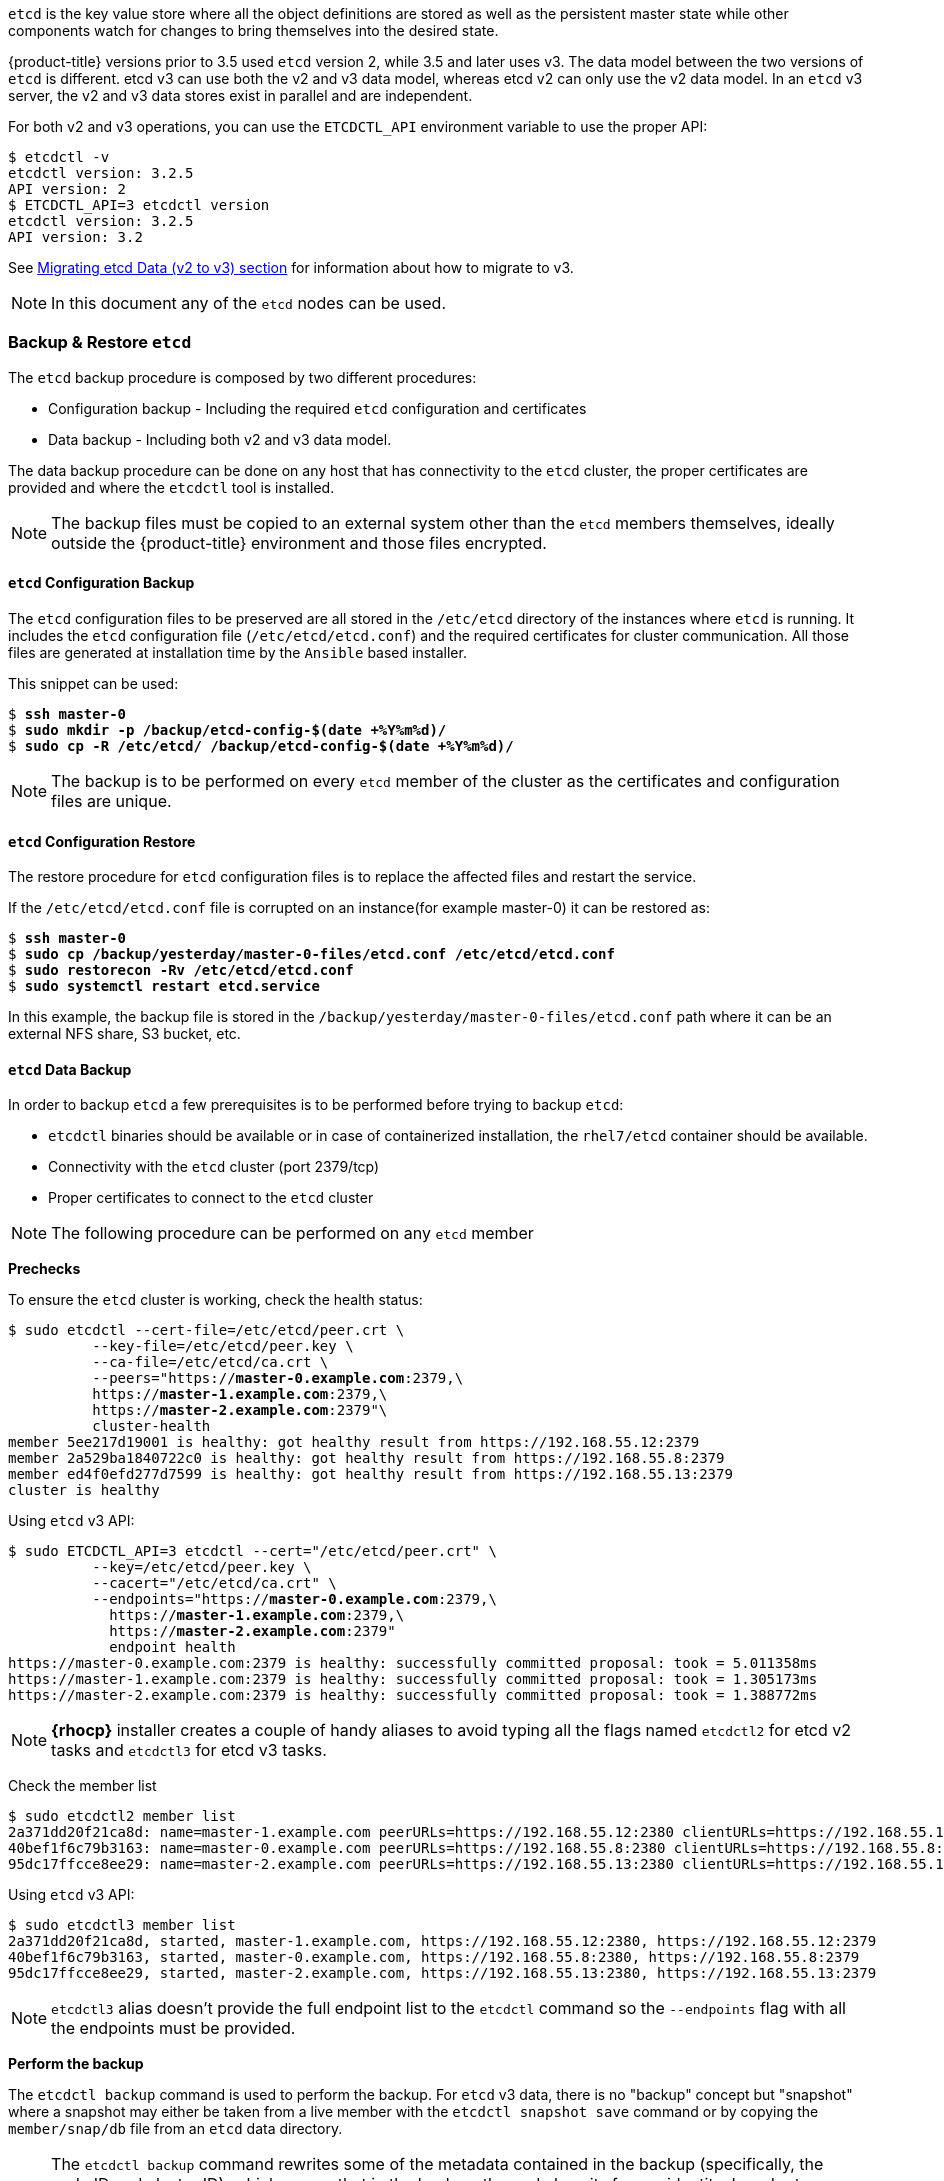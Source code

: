 ////
etcd tasks

Module included in the following assemblies:

* day_two_guide/host_level_tasks.adoc
////

`etcd` is the key value store
where all the object definitions are stored as well as the persistent master
state while other components watch for changes to bring themselves into
the desired state.

{product-title} versions prior to 3.5 used `etcd` version 2, while 3.5 and later
uses v3. The data model between the two versions of `etcd` is different. etcd v3
can use both the v2 and v3 data model, whereas etcd v2 can only use the v2 data
model. In an `etcd` v3 server, the v2 and v3 data stores exist in parallel and
are independent.

For both v2 and v3 operations, you can use the `ETCDCTL_API` environment variable to use the proper API:

----
$ etcdctl -v
etcdctl version: 3.2.5
API version: 2
$ ETCDCTL_API=3 etcdctl version
etcdctl version: 3.2.5
API version: 3.2
----

See
https://docs.openshift.com/container-platform/3.6/install_config/upgrading/migrating_etcd.html[Migrating
etcd Data (v2 to v3) section] for information about how to migrate to v3.

[NOTE]
====
In this document any of the `etcd` nodes can be used.
====

=== Backup & Restore `etcd`
The `etcd` backup procedure is composed by two different procedures:

* Configuration backup - Including the required `etcd` configuration and
certificates
* Data backup - Including both v2 and v3 data model.

The data backup procedure can be done on any host that has connectivity to the
`etcd` cluster, the proper certificates are provided and where the `etcdctl`
tool is installed.

[NOTE]
====
The backup files must
be copied to an external system other than the `etcd` members themselves,
ideally outside the {product-title} environment and those files encrypted.
====

==== `etcd` Configuration Backup
The `etcd` configuration files to be preserved are all stored in the
`/etc/etcd` directory of the instances where `etcd` is running.
It includes the `etcd` configuration file (`/etc/etcd/etcd.conf`) and the
required certificates for cluster communication. All those files are generated
at installation time by the `Ansible` based installer.

This snippet can be used:

[subs=+quotes]
----
$ *ssh master-0*
$ *sudo mkdir -p /backup/etcd-config-$(date +%Y%m%d)/*
$ *sudo cp -R /etc/etcd/ /backup/etcd-config-$(date +%Y%m%d)/*
----

NOTE: The backup is to be performed on every `etcd` member of the cluster
as the certificates and configuration files are unique.

==== `etcd` Configuration Restore
The restore procedure for `etcd` configuration files is to replace the affected
files and restart the service.

If the `/etc/etcd/etcd.conf` file is corrupted on an instance(for example master-0) it
can be restored as:

[subs=+quotes]
----
$ *ssh master-0*
$ *sudo cp /backup/yesterday/master-0-files/etcd.conf /etc/etcd/etcd.conf*
$ *sudo restorecon -Rv /etc/etcd/etcd.conf*
$ *sudo systemctl restart etcd.service*
----

In this example, the backup file is stored in the
`/backup/yesterday/master-0-files/etcd.conf` path where it can be an
external NFS share, S3 bucket, etc.

[[etcd-data-backup]]
==== `etcd` Data Backup
In order to backup `etcd` a few prerequisites is to be performed before trying to backup `etcd`:

* `etcdctl` binaries should be available or in case of containerized
installation, the `rhel7/etcd` container should be available.
* Connectivity with the `etcd` cluster (port 2379/tcp)
* Proper certificates to connect to the `etcd` cluster

NOTE: The following procedure can be performed on any `etcd` member

*Prechecks*

To ensure the `etcd` cluster is working, check the health status:

[subs=+quotes]
----
$ sudo etcdctl --cert-file=/etc/etcd/peer.crt \
          --key-file=/etc/etcd/peer.key \
          --ca-file=/etc/etcd/ca.crt \
          --peers="https://*master-0.example.com*:2379,\
          https://*master-1.example.com*:2379,\
          https://*master-2.example.com*:2379"\
          cluster-health
member 5ee217d19001 is healthy: got healthy result from https://192.168.55.12:2379
member 2a529ba1840722c0 is healthy: got healthy result from https://192.168.55.8:2379
member ed4f0efd277d7599 is healthy: got healthy result from https://192.168.55.13:2379
cluster is healthy
----

Using `etcd` v3 API:

[subs=+quotes]
----
$ sudo ETCDCTL_API=3 etcdctl --cert="/etc/etcd/peer.crt" \
          --key=/etc/etcd/peer.key \
          --cacert="/etc/etcd/ca.crt" \
          --endpoints="https://*master-0.example.com*:2379,\
            https://*master-1.example.com*:2379,\
            https://*master-2.example.com*:2379"
            endpoint health
https://master-0.example.com:2379 is healthy: successfully committed proposal: took = 5.011358ms
https://master-1.example.com:2379 is healthy: successfully committed proposal: took = 1.305173ms
https://master-2.example.com:2379 is healthy: successfully committed proposal: took = 1.388772ms
----

NOTE: *{rhocp}* installer creates a couple of handy aliases to avoid typing all
the flags named `etcdctl2` for etcd v2 tasks and `etcdctl3` for etcd v3 tasks.

Check the member list

----
$ sudo etcdctl2 member list
2a371dd20f21ca8d: name=master-1.example.com peerURLs=https://192.168.55.12:2380 clientURLs=https://192.168.55.12:2379 isLeader=false
40bef1f6c79b3163: name=master-0.example.com peerURLs=https://192.168.55.8:2380 clientURLs=https://192.168.55.8:2379 isLeader=false
95dc17ffcce8ee29: name=master-2.example.com peerURLs=https://192.168.55.13:2380 clientURLs=https://192.168.55.13:2379 isLeader=true
----

Using `etcd` v3 API:
----
$ sudo etcdctl3 member list
2a371dd20f21ca8d, started, master-1.example.com, https://192.168.55.12:2380, https://192.168.55.12:2379
40bef1f6c79b3163, started, master-0.example.com, https://192.168.55.8:2380, https://192.168.55.8:2379
95dc17ffcce8ee29, started, master-2.example.com, https://192.168.55.13:2380, https://192.168.55.13:2379
----

NOTE: `etcdctl3` alias doesn't provide the full endpoint
list to the `etcdctl` command so the `--endpoints` flag
with all the endpoints must be provided.

*Perform the backup*

The `etcdctl backup` command is used to perform the backup. For `etcd` v3 data,
there is no "backup" concept but "snapshot" where a snapshot may either be
taken from a live member with the `etcdctl snapshot save` command or by copying
the `member/snap/db` file from an `etcd` data directory.

NOTE: The `etcdctl backup` command rewrites some of the metadata contained in
the backup (specifically, the node ID and cluster ID), which means that in the
backup, the node lose its former identity. In order to recreate a cluster from
the backup, a new, single-node cluster is created then the rest of the nodes
join the cluster. The metadata is rewritten to prevent the new node from
inadvertently being joined onto an existing cluster.

The procedure to perform the backup is:

[subs=+quotes]
----
$ sudo mkdir -p */backup/etcd-$(date +%Y%m%d)*
$ sudo systemctl stop etcd.service
$ sudo etcdctl2 backup \
    --data-dir /var/lib/etcd \
    --backup-dir */backup/etcd-$(date +%Y%m%d)*
$ sudo cp /var/lib/etcd/member/snap/db */backup/etcd-$(date +%Y%m%d)*
$ sudo systemctl start etcd.service
----

NOTE: Although stopping the `etcd` service is not strictly necessary, doing so
ensures that the `etcd` data is fully synchronized.

The `etcdctl2 backup` command creates `etcd` v2 data backup where copying the
`db` file while the `etcd` service is not running is equivalent on running
`etcdctl3 snapshot` for `etcd` v3 data backup.

[subs=+quotes]
----
$ sudo mkdir -p */backup/etcd-$(date +%Y%m%d)*
$ sudo etcdctl3 snapshot save */backup/etcd-$(date +%Y%m%d)*/db
Snapshot saved at /backup/etcd-xxxxxx/db
$ sudo systemctl stop etcd.service
$ sudo etcdctl2 backup \
    --data-dir /var/lib/etcd \
    --backup-dir */backup/etcd-$(date +%Y%m%d)*
$ sudo systemctl start etcd.service
----

NOTE: `etcdctl snapshot save` command requires the `etcd` service to be
running.

In this example, a directory `/backup/etcd-xxxxxx` is created where it
represents the current date and it must be an external NFS share, S3 bucket
or any external storage location.

NOTE: In case an all-in-one cluster, the `etcd` data directory is located in
`/var/lib/origin/openshift.local.etcd`

==== `etcd` v2 & v3 Data Restore
The restore procedure implies restoring healthy data files and start the `etcd`
cluster as a single node, then add the rest of the nodes in case an `etcd`
cluster is required.

* Stop all `etcd` services

----
$ sudo systemctl stop etcd.service
----

* Clean the `etcd` data directories to ensure the proper backup is restored
keeping the running copy:

----
$ sudo mv /var/lib/etcd /var/lib/etcd.old
$ sudo mkdir /var/lib/etcd
$ sudo chown -R etcd.etcd /var/lib/etcd/
$ sudo restorecon -Rv /var/lib/etcd/
----

or wipe the `etcd` data directory:

----
$ sudo rm -Rf /var/lib/etcd/*
----

NOTE: In case an all-in-one cluster, the `etcd` data directory is located in
`/var/lib/origin/openshift.local.etcd`

* Restore a healthy backup data files in one of the `etcd` nodes:

[subs=+quotes]
----
$ sudo cp -R /backup/etcd-xxx/* /var/lib/etcd/
$ sudo mv /var/lib/etcd/db /var/lib/etcd/member/snap/db
----

NOTE: The `db` file is required for `etcd` v3 data.

* Run `etcd` service forcing a new cluster

In order to make this work, a custom file for the `etcd` service is created
that overwrites the execution command adding the `--force-new-cluster` flag

----
$ sudo mkdir -p /etc/systemd/system/etcd.service.d/
$ sudo echo "[Service]" > /etc/systemd/system/etcd.service.d/temp.conf
$ sudo echo "ExecStart=" >> /etc/systemd/system/etcd.service.d/temp.conf
$ sudo sed -n '/ExecStart/s/"$/ --force-new-cluster"/p' \
    /usr/lib/systemd/system/etcd.service \
    >> /etc/systemd/system/etcd.service.d/temp.conf

$ sudo systemctl daemon-reload
$ sudo systemctl restart etcd
----

* Check for error messages:

----
$ journalctl -fu etcd.service
----

* Check for health status (in this case, a single node)

----
$ sudo etcdctl2 cluster-health
member 5ee217d17301 is healthy: got healthy result from https://192.168.55.8:2379
cluster is healthy
----

* Re-start the `etcd` service in cluster mode

----
$ sudo rm -f /etc/systemd/system/etcd.service.d/temp.conf
$ sudo systemctl daemon-reload
$ sudo systemctl restart etcd
----

* Check for health status and member list

----
$ sudo etcdctl2 cluster-health
member 5ee217d17301 is healthy: got healthy result from https://192.168.55.8:2379
cluster is healthy

$ sudo etcdctl2 member list
5ee217d17301: name=master-0.example.com peerURLs=http://localhost:2380 clientURLs=https://192.168.55.8:2379 isLeader=true
----

*Adding more nodes*

In case of a *{rhocp}* deployment where there are multiple `etcd` servers, the procedure
is to join those servers once the first one is properly running.

*Fix the `peerURLS` parameter*

After restoring the data and creating a new cluster, the `peerURLs` parameter
shows `localhost` instead the IP where `etcd` is listening for peer
communication.

[subs=+quotes]
----
$ sudo etcdctl2 member list
5ee217d17301: name=master-0.example.com peerURLs=http://*localhost*:2380 clientURLs=https://192.168.55.8:2379 isLeader=true
----

In order to fix it:

* Get the member ID from the `etcdctl member list` output
* Get the IP where `etcd` is listening for peer communication as:

----
$ ss -l4n | grep 2380
----

or

----
$ sudo grep ETCD_INITIAL_ADVERTISE_PEER_URLS /etc/etcd/etcd.conf
----

* Update the member information with that IP:

[subs=+quotes]
----
$ sudo etcdctl2 member update *5ee217d17301* https://*192.168.55.8*:2380
Updated member with ID 5ee217d17301 in cluster
----
* Verify it:

[subs=+quotes]
----
$ etcdctl2 member list
5ee217d17301: name=master-0.example.com peerURLs=https://*192.168.55.8*:2380 clientURLs=https://192.168.55.8:2379 isLeader=true
----

Check the differences (`peerURLs`)

*Add more members*

In the instance joining the cluster:

* Get the `etcd` name for the instance in the `ETCD_NAME` variable:

----
$ sudo grep ETCD_NAME /etc/etcd/etcd.conf
----

* Get the IP where `etcd` listen for peer communication as:
----
$ sudo grep ETCD_INITIAL_ADVERTISE_PEER_URLS /etc/etcd/etcd.conf
----

* Delete the previous `etcd` data:
----
$ sudo rm -Rf /var/lib/etcd/*
----

* Back to the `etcd` host where `etcd` is properly running, add the new member:

[subs=+quotes]
----
$ etcdctl2 member add *<name> <advertise_peer_urls>*
----

The command outputs some variables. As an example:

----
ETCD_NAME="master2"
ETCD_INITIAL_CLUSTER="master1=https://10.0.0.7:2380,master2=https://10.0.0.5:2380"
ETCD_INITIAL_CLUSTER_STATE="existing"
----

* Those values must be added to the instance joining the cluster replacing
the previous values in the `/etc/etcd/etcd.conf` file

----
$ sudo vi /etc/etc/etcd.conf
----

* Once those values are replaced, start the `etcd` service in the node joining
the cluster:

----
$ sudo systemctl start etcd.service
----

* Check for error messages:
----
$ journalctl -fu etcd.service
----

* Repeat the procedure on every `etcd` node joining the cluster.

* Verify the cluster status and cluster health once all the nodes joined:

----
$ sudo etcdctl2 member list
5cd050b4d701: name=master1 peerURLs=https://10.0.0.7:2380 clientURLs=https://10.0.0.7:2379 isLeader=true
d0c57659d8990cbd: name=master2 peerURLs=https://10.0.0.5:2380 clientURLs=https://10.0.0.5:2379 isLeader=false
e4696d637de3eb2d: name=master3 peerURLs=https://10.0.0.6:2380 clientURLs=https://10.0.0.6:2379 isLeader=false
----

----
$ sudo etcdctl2 cluster-health
member 5cd050b4d701 is healthy: got healthy result from https://10.0.0.7:2379
member d0c57659d8990cbd is healthy: got healthy result from https://10.0.0.5:2379
member e4696d637de3eb2d is healthy: got healthy result from https://10.0.0.6:2379
cluster is healthy
----

==== `etcd` v3 Only Data Restore
The restore procedure for v3 data is similar to the v2 data, restore healthy
data files and create a new `etcd` cluster.

Snapshot integrity may be optionally verified at restore time. If the
snapshot is taken with `etcdctl snapshot save`, it will have an integrity
hash that is checked by `etcdctl snapshot restore`. If the snapshot is
copied from the data directory, there is no integrity hash and it will only
restore by using `--skip-hash-check`.

* Stop all `etcd` services

----
$ sudo systemctl stop etcd.service
----

The procedure to restore only the v3 data must be performed on a single
`etcd` host, then add the rest of the nodes to the cluster.

* Clear all the old data as `etcdctl` recreates it in the node where the
restore procedure is going to be performed.
----
$ sudo rm -Rf /var/lib/etcd
----

* Use the `snapshot restore` command with the data from
`/etc/etcd/etcd.conf` to match the following command:

[subs=+quotes]
----
$ sudo etcdctl3 snapshot restore */backup/etcd-xxxxxx/backup.db* \
  --data-dir /var/lib/etcd \
  --name *master-0.example.com* \
  --initial-cluster *"master-0.example.com=https://192.168.55.8:2380"* \ --initial-cluster-token *"etcd-cluster-1"* \
  --initial-advertise-peer-urls *https://192.168.55.8:2380*

2017-10-03 08:55:32.440779 I | mvcc: restore compact to 1041269
2017-10-03 08:55:32.468244 I | etcdserver/membership: added member 40bef1f6c79b3163 [https://192.168.55.8:2380] to cluster 26841ebcf610583c
----

* Restore permissions and `selinux` context to the restored files:

----
$ sudo chown -R etcd.etcd /var/lib/etcd/
$ sudo restorecon -Rv /var/lib/etcd
----

Start the `etcd` service:

----
$ sudo systemctl start etcd
----

* Check for error messages:

----
$ journalctl -fu etcd.service
----

*Adding more nodes*

In case of a *{rhocp}* deployment where there are multiple `etcd` servers,
the procedure is to join those servers once the first one is properly
running.

In the instance joining the cluster:

* Get the `etcd` name for the instance in the `ETCD_NAME` variable:

----
$ sudo grep ETCD_NAME /etc/etcd/etcd.conf
----

* Get the IP where `etcd` listen for peer communication as:
----
$ sudo grep ETCD_INITIAL_ADVERTISE_PEER_URLS /etc/etcd/etcd.conf
----

* Back to the `etcd` host where `etcd` is properly running, add the new member:

[subs=+quotes]
----
$ sudo etcdctl3 member add *<name>* \
  --peer-urls="*<advertise_peer_urls>*"
----

The command outputs some variables. As an example:

----
ETCD_NAME="master2"
ETCD_INITIAL_CLUSTER="master-0.example.com=https://192.168.55.8:2380"
ETCD_INITIAL_CLUSTER_STATE="existing"
----

* Those values must be added to the instance joining the cluster replacing
the previous values in the `/etc/etcd/etcd.conf` file

----
$ sudo vi /etc/etc/etcd.conf
----

* In the recently added `etcd` node, clean the `etcd` data directories to
ensure the proper backup is restored keeping the running copy:

----
$ sudo mv /var/lib/etcd /var/lib/etcd.old
$ sudo mkdir /var/lib/etcd
$ sudo chown -R etcd.etcd /var/lib/etcd/
$ sudo restorecon -Rv /var/lib/etcd/
----

or wipe the `etcd` data directory:

----
$ sudo rm -Rf /var/lib/etcd/*
----

* Start the etcd service in the recently added `etcd` host:

----
$ sudo systemctl start etcd
----

Check for errors:

----
$ sudo journalctl -fu etcd.service
----

* Repeat for every `etcd` node that is required to be added.

* Finally, verify the cluster has been properly set:

----
$ sudo etcdctl3 endpoint health
https://master-0.example.com:2379 is healthy: successfully committed proposal: took = 1.423459ms
https://master-1.example.com:2379 is healthy: successfully committed proposal: took = 1.767481ms
https://master-2.example.com:2379 is healthy: successfully committed proposal: took = 1.599694ms

$ sudo etcdctl3 endpoint status
https://master-0.example.com:2379, 40bef1f6c79b3163, 3.2.5, 28 MB, true, 9, 2878
https://master-1.example.com:2379, 1ea57201a3ff620a, 3.2.5, 28 MB, false, 9, 2878
https://master-2.example.com:2379, 59229711e4bc65c8, 3.2.5, 28 MB, false, 9, 2878
----

[[scaling_etcd]]
=== Scaling `etcd`
Scaling the `etcd` cluster can be performed vertically by adding more resources
to the `etcd` hosts or horizontally by adding more `etcd` hosts.

Scaling `etcd` horizontally can be useful to avoid *{rhocp}* API and controller
services compete with `etcd` for resources if `etcd` was collocated on master
instances.

One important note about `etcd` is that due to the voting system `etcd` uses,
the cluster must always contain an odd number of members.

The new host requires  a fresh RHEL7 dedicated host. As a recommendation, the
`etcd` storage should be located on an SSD disk to achieve maximum performance
and ideally on a dedicated disk mounted in `/var/lib/etcd`.

NOTE: *{rhocp}* 3.7 version ships with an automated way to add a new `etcd` host
using `Ansible`.

==== Prerequisites
Before adding a new `etcd` host it is recommended to perform a backup of both
`etcd` configuration and data just in case something happens the backup can
be restored and the cluster be functional again.

It is recommended also to perform a check of the current `etcd` cluster status
to avoid adding new hosts where the cluster is not healthy:

[subs=+quotes]
----
$ sudo etcdctl --cert-file=/etc/etcd/peer.crt \
          --key-file=/etc/etcd/peer.key \
          --ca-file=/etc/etcd/ca.crt \
          --peers="https://*master-0.example.com*:2379,\
          https://*master-1.example.com*:2379,\
          https://*master-2.example.com*:2379"\
          cluster-health
member 5ee217d19001 is healthy: got healthy result from https://192.168.55.12:2379
member 2a529ba1840722c0 is healthy: got healthy result from https://192.168.55.8:2379
member ed4f0efd277d7599 is healthy: got healthy result from https://192.168.55.13:2379
cluster is healthy
----

Using `etcd` v3 API:

[subs=+quotes]
----
$ sudo ETCDCTL_API=3 etcdctl --cert="/etc/etcd/peer.crt" \
          --key=/etc/etcd/peer.key \
          --cacert="/etc/etcd/ca.crt" \
          --endpoints="https://*master-0.example.com*:2379,\
            https://*master-1.example.com*:2379,\
            https://*master-2.example.com*:2379"
            endpoint health
https://master-0.example.com:2379 is healthy: successfully committed proposal: took = 5.011358ms
https://master-1.example.com:2379 is healthy: successfully committed proposal: took = 1.305173ms
https://master-2.example.com:2379 is healthy: successfully committed proposal: took = 1.388772ms
----

Before running the `scale-up` playbook, the new host is to be registered to
the proper Red Hat software channels as:

[subs=+quotes]
----
$ sudo subscription-manager register \
    --username=*<username>* --password=*<password>*
$ sudo subscription-manager attach --pool=*<poolid>*
$ sudo subscription-manager repos --disable="*"
$ sudo subscription-manager repos \
    --enable=rhel-7-server-rpms \
    --enable=rhel-7-server-extras-rpms
----

NOTE: `etcd` is hosted in the `rhel-7-server-extras-rpms` software channel.

==== Adding a New `etcd` Host Using `Ansible`
The process to use `Ansible` to add a new `etcd` host is to modify the `Ansible`
inventory to create a new group named `[new_etcd]` with the new host, and adding
the `new_etcd` group as a child of the `[OSEv3]` group as:

[subs=+quotes]
----
[OSEv3:children]
masters
nodes
etcd
*new_etcd*

... [OUTPUT ABBREVIATED] ...

[etcd]
master-0.example.com
master-1.example.com
master-2.example.com

*[new_etcd]*
*etcd0.example.com*
----

Then run the `etcd` scale-up playbook from the host that executed the initial
installation and where the `Ansible` inventory file is:

----
$ ansible-playbook  /usr/share/ansible/openshift-ansible/playbooks/byo/openshift-etcd/scaleup.yml
----

Once the scale up procedure has finished properly, the inventory file is to be
modified to reflect the current status by moving the new `etcd` host from the
`[new_etcd]` group to the `[etcd]` group:

[subs=+quotes]
----
[OSEv3:children]
masters
nodes
etcd
*new_etcd*

... [OUTPUT ABBREVIATED] ...

[etcd]
master-0.example.com
master-1.example.com
master-2.example.com
*etcd0.example.com*
----

If using `flannel`, the `flanneld` service configuration located in
`/etc/sysconfig/flanneld` on every {rhocp} host is to be modified to include
the new `etcd` host:

[subs=+quotes]
----
FLANNEL_ETCD_ENDPOINTS=https://master-0.example.com:2379,https://master-1.example.com:2379,https://master-2.example.com:2379,*https://etcd0.example.com:2379*
----

Then, the `flanneld` service needs to be restarted:

----
$ sudo systemctl restart flanneld.service
----

==== Adding a New `etcd` Host Manually
The following steps can be performed on any of the `etcd` members. If using
the `Ansible` installer, the first host provided in the `[etcd]` `Ansible`
inventory is used to generate the `etcd` configuration and certificates stored
in `/etc/etcd/generated_certs`, so the recommendation is to perform the next
steps in that `etcd` host.

*Steps to be performed in the current `etcd` cluster*

In order to create the `etcd` certificates, it is required to run the `openssl`
command with the proper values. To make this process easier, a few environment
variables can be created as:

[subs=+quotes]
----
export NEW_ETCD_HOSTNAME="*etcd0.example.com*"
export NEW_ETCD_IP="*192.168.55.21*"

export CN=$NEW_ETCD_HOSTNAME
export SAN="IP:${NEW_ETCD_IP}"
export PREFIX="/etc/etcd/generated_certs/etcd-$CN/"
export OPENSSLCFG="/etc/etcd/ca/openssl.cnf"
----

NOTE: The custom `openssl` extensions used as `etcd_v3_ca_*` include the
$SAN environment variable as `subjectAltName`. See `/etc/etcd/ca/openssl.cnf`
for more information.

Create the directory where the configuration and certificates are stored:

----
# mkdir -p ${PREFIX}
----

Create the server certificate request and sign it:

----
# openssl req -new -config ${OPENSSLCFG} \
    -keyout ${PREFIX}server.key  \
    -out ${PREFIX}server.csr \
    -reqexts etcd_v3_req -batch -nodes \
    -subj /CN=$CN

# openssl ca -name etcd_ca -config ${OPENSSLCFG} \
    -out ${PREFIX}server.crt \
    -in ${PREFIX}server.csr \
    -extensions etcd_v3_ca_server -batch
----

Create the peer certificate request and sign it:

----
# openssl req -new -config ${OPENSSLCFG} \
    -keyout ${PREFIX}peer.key \
    -out ${PREFIX}peer.csr \
    -reqexts etcd_v3_req -batch -nodes \
    -subj /CN=$CN

# openssl ca -name etcd_ca -config ${OPENSSLCFG} \
  -out ${PREFIX}peer.crt \
  -in ${PREFIX}peer.csr \
  -extensions etcd_v3_ca_peer -batch
----

Copy the current `etcd` configuration file from the current node as an example
to be modified later, and the `ca.crt` file:

----
# cp /etc/etcd/etcd.conf ${PREFIX}
# cp /etc/etcd/ca.crt ${PREFIX}
----

Add the new host to the `etcd` cluster. Note the new host is not configured yet
so the status stays as `unstarted` until the new host is properly configured:

----
# etcdctl2 member add ${NEW_ETCD_HOSTNAME} https://${NEW_ETCD_IP}:2380
----

This command outputs the following variables:

----
ETCD_NAME="<NEW_ETCD_HOSTNAME>"
ETCD_INITIAL_CLUSTER="<NEW_ETCD_HOSTNAME>=https://<NEW_HOST_IP>:2380,<CLUSTERMEMBER1_NAME>=https:/<CLUSTERMEMBER2_IP>:2380,<CLUSTERMEMBER2_NAME>=https:/<CLUSTERMEMBER2_IP>:2380,<CLUSTERMEMBER3_NAME>=https:/<CLUSTERMEMBER3_IP>:2380"
ETCD_INITIAL_CLUSTER_STATE="existing"
----

Those values must be overwritten by the current ones in the sample
`${PREFIX}/etcd.conf` file. Also, it is required to modify the following
variables with the new host IP (`${NEW_ETCD_IP}` can be used) in that file as
well:

----
ETCD_LISTEN_PEER_URLS
ETCD_LISTEN_CLIENT_URLS
ETCD_INITIAL_ADVERTISE_PEER_URLS
ETCD_ADVERTISE_CLIENT_URLS
----

To modify the `${PREFIX}/etcd.conf`, it is recommended to use any editor
available in the system and double check for syntax errors or missing IPs as
otherwise the `etcd` service may fail:

----
# vi ${PREFIX}/etcd.conf
----

Once the file has been properly modified, a `tgz` file with the certificates,
the sample configuration file and the `ca` is created and copied to the new
host:

----
# tar -czvf /etc/etcd/generated_certs/${CN}.tgz -C ${PREFIX} .
# scp /etc/etcd/generated_certs/${CN}.tgz ${CN}:/tmp/
----

*Steps to be performed in the new `etcd` host*

The new host is required to be subscribed to the proper Red Hat software
channels as explained in the prerequisites section.

Install `iptables-services` to provide `iptables` utilities to open the required
ports for `etcd`:

----
$ sudo yum install -y iptables-services
----

Create firewall rules to allow `etcd` communicate:

* Port 2379/tcp for clients
* Port 2380/tcp for peer communication

----
$ sudo systemctl enable iptables.service --now
$ sudo iptables -N OS_FIREWALL_ALLOW
$ sudo iptables -t filter -I INPUT -j OS_FIREWALL_ALLOW
$ sudo iptables -A OS_FIREWALL_ALLOW -p tcp -m state --state NEW -m tcp --dport 2379 -j ACCEPT
$ sudo iptables -A OS_FIREWALL_ALLOW -p tcp -m state --state NEW -m tcp --dport 2380 -j ACCEPT
$ sudo iptables-save | sudo tee /etc/sysconfig/iptables
----

NOTE: In this example, a new chain `OS_FIREWALL_ALLOW` is created as it is the
standard naming the *{rhocp}* installer uses for firewall rules.

WARNING: If the environment is hosted in an IaaS environment, it is required to
modify the security groups for the instance to allow incoming traffic to those
ports as well.

Install `etcd` software:

----
$ sudo yum install -y etcd
----

Ensure the service is not running

----
$ sudo systemctl disable etcd --now
----

Remove any etcd configuration and data:

----
$ sudo rm -Rf /etc/etcd/*
$ sudo rm -Rf /var/lib/etcd/*
----

Untar the certificates and configuration files

[subs=+quotes]
----
$ sudo tar xzvf /tmp/*etcd0.example.com*.tgz -C /etc/etcd/
----

Restore `etcd` configuration and data owner:

----
$ sudo chown -R etcd.etcd /etc/etcd/
$ sudo chown -R etcd.etcd /var/lib/etcd/
----

Start etcd on the new host:

----
$ sudo systemctl enable etcd --now
----

Verify the host has been added to the cluster and the current cluster health:

[subs=+quotes]
----
$ sudo etcdctl --cert-file=/etc/etcd/peer.crt \
          --key-file=/etc/etcd/peer.key \
          --ca-file=/etc/etcd/ca.crt \
          --peers="https://*master-0.example.com*:2379,\
          https://*master-1.example.com*:2379,\
          https://*master-2.example.com*:2379,\
          https://*etcd0.example.com*:2379"\
          cluster-health
member 5ee217d19001 is healthy: got healthy result from https://192.168.55.12:2379
member 2a529ba1840722c0 is healthy: got healthy result from https://192.168.55.8:2379
member 8b8904727bf526a5 is healthy: got healthy result from https://192.168.55.21:2379
member ed4f0efd277d7599 is healthy: got healthy result from https://192.168.55.13:2379
cluster is healthy
----

Using `etcd` v3 API:

[subs=+quotes]
----
$ sudo ETCDCTL_API=3 etcdctl --cert="/etc/etcd/peer.crt" \
          --key=/etc/etcd/peer.key \
          --cacert="/etc/etcd/ca.crt" \
          --endpoints="https://*master-0.example.com*:2379,\
            https://*master-1.example.com*:2379,\
            https://*master-2.example.com*:2379,\
            https://*etcd0.example.com*:2379"\
            endpoint health
https://master-0.example.com:2379 is healthy: successfully committed proposal: took = 5.011358ms
https://master-1.example.com:2379 is healthy: successfully committed proposal: took = 1.305173ms
https://master-2.example.com:2379 is healthy: successfully committed proposal: took = 1.388772ms
https://etcd0.example.com:2379 is healthy: successfully committed proposal: took = 1.498829ms
----

*Steps to be performed in all the {rhocp} masters*

The *{rhocp}* masters configuration is to be modified to add the new `etcd` host
to the list of the `etcd` servers *{rhocp}* uses to store the data, located in
the `etcClientInfo` section of the `/etc/origin/master/master-config.yaml` file
on every master:

[subs=+quotes]
----
etcdClientInfo:
  ca: master.etcd-ca.crt
  certFile: master.etcd-client.crt
  keyFile: master.etcd-client.key
  urls:
    - https://master-0.example.com:2379
    - https://master-1.example.com:2379
    - https://master-2.example.com:2379
    *- https://etcd0.example.com:2379*
----

Restart the master API service on every master:

----
$ sudo systemctl restart atomic-openshift-master-api
----

NOTE: On a single master cluster installation, ```$ sudo systemctl restart atomic-openshift-master```

WARNING: As explained before, the number of `etcd` nodes must  be odd, so as a
recommendation, at least two hosts must be added.

If using `flannel`, the `flanneld` service configuration located in
`/etc/sysconfig/flanneld` on every {rhocp} host must be modified to include
the new `etcd` host:

[subs=+quotes]
----
FLANNEL_ETCD_ENDPOINTS=https://master-0.example.com:2379,https://master-1.example.com:2379,https://master-2.example.com:2379,*https://etcd0.example.com:2379*
----

Then, the `flanneld` service needs to be restarted:

----
$ sudo systemctl restart flanneld.service
----

[[removing_an_etcd_host]]
=== Removing an `etcd` Host
In the event of a failed `etcd` host where it cannot be restored, the process
to remove the `etcd` failed host to the cluster is to perform the following
steps.

WARNING: Ideally the `etcd` cluster maintains quorum while the removing
operation happens, such as removing a single host from a three nodes cluster.

*Steps to be performed in all the *{rhocp}* masters*

The *{rhocp}* masters configuration is to be modified to remove the failed
`etcd` host of the list of the `etcd` servers *{rhocp}* uses to store the data,
located in the `etcClientInfo` section of the
`/etc/origin/master/master-config.yaml` file on every master:

[subs=+quotes]
----
etcdClientInfo:
  ca: master.etcd-ca.crt
  certFile: master.etcd-client.crt
  keyFile: master.etcd-client.key
  urls:
    - https://master-0.example.com:2379
    - https://master-1.example.com:2379
    *- https://master-2.example.com:2379*
----

Restart the master API service on every master:

----
$ sudo systemctl restart atomic-openshift-master-api
----

NOTE: On a single master cluster installation, ```$ sudo systemctl restart atomic-openshift-master```

*Steps to be performed in the current `etcd` cluster*

The failed host is to be removed from the cluster from the `etcd` point of view
as well by running the following command in any of the remaining `etcd` hosts:

----
$ sudo etcdctl2 cluster-health
member 5ee217d19001 is healthy: got healthy result from https://192.168.55.12:2379
member 2a529ba1840722c0 is healthy: got healthy result from https://192.168.55.8:2379
failed to check the health of member 8372784203e11288 on https://192.168.55.21:2379: Get https://192.168.55.21:2379/health: dial tcp 192.168.55.21:2379: getsockopt: connection refused
member 8372784203e11288 is unreachable: [https://192.168.55.21:2379] are all unreachable
member ed4f0efd277d7599 is healthy: got healthy result from https://192.168.55.13:2379
cluster is healthy

$ sudo etcdctl2 member remove 8372784203e11288
Removed member 8372784203e11288 from cluster

$ sudo etcdctl2 cluster-health
member 5ee217d19001 is healthy: got healthy result from https://192.168.55.12:2379
member 2a529ba1840722c0 is healthy: got healthy result from https://192.168.55.8:2379
member ed4f0efd277d7599 is healthy: got healthy result from https://192.168.55.13:2379
cluster is healthy
----

NOTE: The remove command requires the `etcd` ID, not the hostname.

The `etcd` configuration is to be modified as well to avoid using the failed
host if the service is restarted by modifying the `/etc/etcd/etcd.conf` file
in all the remaining `etcd` hosts and removing the references to the failed
host, in the `ETCD_INITIAL_CLUSTER` variable:

----
$ sudo vi /etc/etcd/etcd.conf
----

Before:
----
ETCD_INITIAL_CLUSTER=master-0.example.com=https://192.168.55.8:2380,master-1.example.com=https://192.168.55.12:2380,master-2.example.com=https://192.168.55.13:2380
----

After:
----
ETCD_INITIAL_CLUSTER=master-0.example.com=https://192.168.55.8:2380,master-1.example.com=https://192.168.55.12:2380
----

NOTE: Restarting the `etcd` services is not required as the failed host has
been removed using `etcdctl` command line.

Finally, modify the `Ansible` inventory file to reflect the current status of
the cluster and to avoid issues if running some other playbook:

[subs=+quotes]
----
[OSEv3:children]
masters
nodes
etcd

... [OUTPUT ABBREVIATED] ...

[etcd]
master-0.example.com
master-1.example.com
----

If using `flannel`, the `flanneld` service configuration located in
`/etc/sysconfig/flanneld` on every {rhocp} host is to be modified to remove
the `etcd` host:

[subs=+quotes]
----
FLANNEL_ETCD_ENDPOINTS=https://master-0.example.com:2379,https://master-1.example.com:2379,https://master-2.example.com:2379
----

Then, the `flanneld` service needs to be restarted:

----
$ sudo systemctl restart flanneld.service
----

==== `etcd` Host Replacement
In the event of an `etcd` node breakage where it needs to be replaced, the
process involves removing the `etcd` node from the `etcd` cluster following all
the steps from the <<removing_an_etcd_host>> procedure and then scale up the
`etcd` cluster with the new host using the scale up `Ansible` playbook or the
manual procedure <<scaling_etcd,explained before>>.

WARNING: Ideally the `etcd` cluster maintains quorum while the replacement
operation happens, that means if in a 3 nodes cluster it is required to replace
2 nodes, perform the operation in two steps, first replace a single node, then
replace the other instead doing the 2 nodes replacement at the same time.

If the host replacement operation occurs while the `etcd` cluster maintains
quorum, the *{rhocp}* cluster operations are not affected except if there is a
large `etcd`data to replicate where some operations can be slowed down.

NOTE: A backup of `etcd` data and configuration files is to be perfomed before
any procedure involving the `etcd` cluster to ensure it can be restored if
something happens.